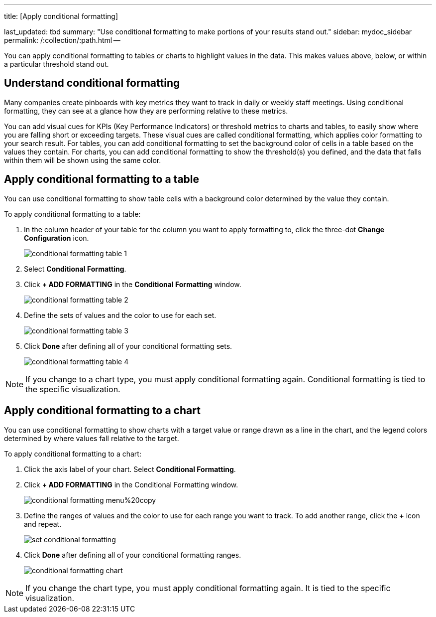 '''

title: [Apply conditional formatting]

last_updated: tbd summary: "Use conditional formatting to make portions of your results stand  out." sidebar: mydoc_sidebar permalink: /:collection/:path.html --

You can apply conditional formatting to tables or charts to highlight values in the data.
This makes values above, below, or within a particular threshold stand out.

== Understand conditional formatting

Many companies create pinboards with key metrics they want to track in daily or weekly staff meetings.
Using conditional formatting, they can see at a glance how they are performing relative to these metrics.

You can add visual cues for KPIs (Key Performance Indicators) or threshold metrics to charts and tables, to easily show where you are falling short or exceeding targets.
These visual cues are called conditional formatting, which applies color formatting to your search result.
For tables, you can add conditional formatting to set the background color of cells in a table based on the values they contain.
For charts, you can add conditional formatting to show the threshold(s) you defined, and the data that falls within them will be shown using the same color.

== Apply conditional formatting to a table

You can use conditional formatting to show table cells with a background color determined by the value they contain.

To apply conditional formatting to a table:

. In the column header of your table for the column you want to apply formatting to, click the three-dot *Change Configuration* icon.
+
image::{{ site.baseurl }}/images/conditional_formatting_table_1.png[]

. Select *Conditional Formatting*.
. Click *+ ADD FORMATTING* in the *Conditional Formatting* window.
+
image::{{ site.baseurl }}/images/conditional_formatting_table_2.png[]

. Define the sets of values and the color to use for each set.
+
image::{{ site.baseurl }}/images/conditional_formatting_table_3.png[]

. Click *Done* after defining all of your conditional formatting sets.
+
image::{{ site.baseurl }}/images/conditional_formatting_table_4.png[]

NOTE: If you change to a chart type, you must apply conditional formatting again.
Conditional formatting is tied to the specific visualization.

== Apply conditional formatting to a chart

You can use conditional formatting to show charts with a target value or range drawn as a line in the chart, and the legend colors determined by where values fall relative to the target.

To apply conditional formatting to a chart:

. Click the axis label of your chart.
Select *Conditional Formatting*.
. Click *+ ADD FORMATTING* in the Conditional Formatting window.
+
image::{{ site.baseurl }}/images/conditional_formatting_menu%20copy.png[]

. Define the ranges of values and the color to use for each range you want to track.
To add another range, click the *+* icon and repeat.
+
image::{{ site.baseurl }}/images/set_conditional_formatting.png[]

. Click *Done* after defining all of your conditional formatting ranges.
+
image::{{ site.baseurl }}/images/conditional_formatting_chart.png[]

NOTE: If you change the chart type, you must apply conditional formatting again.
It is tied to the specific visualization.
